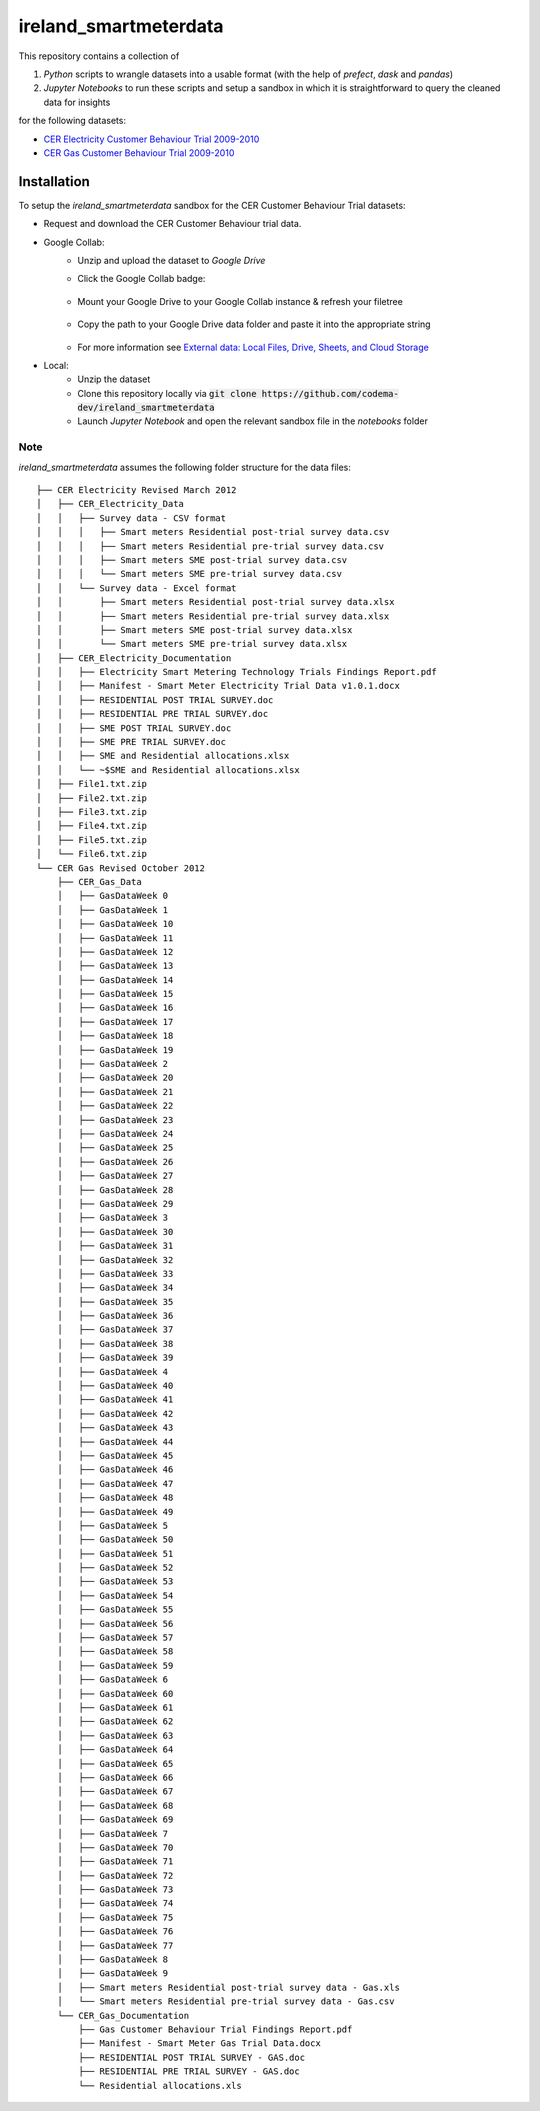 ===============================
ireland_smartmeterdata
===============================

.. Comment out Badges until implemented...
    image:: https://img.shields.io/travis/rdmolony/ireland_smartmeterdata.svg
        :target: https://travis-ci.org/rdmolony/ireland_smartmeterdata
.. 
    image:: https://circleci.com/gh/rdmolony/ireland_smartmeterdata.svg?style=svg
        :target: https://circleci.com/gh/rdmolony/ireland_smartmeterdata
.. 
    image:: https://codecov.io/gh/rdmolony/ireland_smartmeterdata/branch/master/graph/badge.svg
        :target: https://codecov.io/gh/rdmolony/ireland_smartmeterdata

This repository contains a collection of

1. `Python` scripts to wrangle datasets into a usable format (with the help of `prefect`, `dask` and `pandas`)
2. `Jupyter Notebooks` to run these scripts and setup a sandbox in which it is straightforward to query the cleaned data for insights

for the following datasets: 

- `CER Electricity Customer Behaviour Trial 2009-2010`__
- `CER Gas Customer Behaviour Trial 2009-2010`__

__ https://www.ucd.ie/issda/data/commissionforenergyregulationcer/ 
__ https://www.ucd.ie/issda/data/commissionforenergyregulationcer/


Installation
------------

To setup the `ireland_smartmeterdata` sandbox for the CER Customer Behaviour Trial datasets:

- Request and download the CER Customer Behaviour trial data.

- Google Collab:
    - Unzip and upload the dataset to `Google Drive`
    - Click the Google Collab badge:
    
        .. image:: https://colab.research.google.com/assets/colab-badge.svg
                :target: https://colab.research.google.com/github/codema-dev/ireland_smartmeterdata
                
    - Mount your Google Drive to your Google Collab instance & refresh your filetree

        .. image:: images/link-google-drive.PNG
    
    - Copy the path to your Google Drive data folder and paste it into the appropriate string

        .. image:: images/copy-path.png

    - For more information see `External data: Local Files, Drive, Sheets, and Cloud Storage`__
    
    __ https://colab.research.google.com/notebooks/io.ipynb

- Local:
    - Unzip the dataset
    - Clone this repository locally via :code:`git clone https://github.com/codema-dev/ireland_smartmeterdata` 
    - Launch `Jupyter Notebook` and open the relevant sandbox file in the `notebooks` folder 




Note
====

`ireland_smartmeterdata` assumes the following folder structure for the data files::

    ├── CER Electricity Revised March 2012
    │   ├── CER_Electricity_Data
    │   │   ├── Survey data - CSV format
    │   │   │   ├── Smart meters Residential post-trial survey data.csv
    │   │   │   ├── Smart meters Residential pre-trial survey data.csv
    │   │   │   ├── Smart meters SME post-trial survey data.csv
    │   │   │   └── Smart meters SME pre-trial survey data.csv
    │   │   └── Survey data - Excel format
    │   │       ├── Smart meters Residential post-trial survey data.xlsx
    │   │       ├── Smart meters Residential pre-trial survey data.xlsx
    │   │       ├── Smart meters SME post-trial survey data.xlsx
    │   │       └── Smart meters SME pre-trial survey data.xlsx
    │   ├── CER_Electricity_Documentation
    │   │   ├── Electricity Smart Metering Technology Trials Findings Report.pdf
    │   │   ├── Manifest - Smart Meter Electricity Trial Data v1.0.1.docx
    │   │   ├── RESIDENTIAL POST TRIAL SURVEY.doc
    │   │   ├── RESIDENTIAL PRE TRIAL SURVEY.doc
    │   │   ├── SME POST TRIAL SURVEY.doc
    │   │   ├── SME PRE TRIAL SURVEY.doc
    │   │   ├── SME and Residential allocations.xlsx
    │   │   └── ~$SME and Residential allocations.xlsx
    │   ├── File1.txt.zip
    │   ├── File2.txt.zip
    │   ├── File3.txt.zip
    │   ├── File4.txt.zip
    │   ├── File5.txt.zip
    │   └── File6.txt.zip
    └── CER Gas Revised October 2012
        ├── CER_Gas_Data
        │   ├── GasDataWeek 0
        │   ├── GasDataWeek 1
        │   ├── GasDataWeek 10
        │   ├── GasDataWeek 11
        │   ├── GasDataWeek 12
        │   ├── GasDataWeek 13
        │   ├── GasDataWeek 14
        │   ├── GasDataWeek 15
        │   ├── GasDataWeek 16
        │   ├── GasDataWeek 17
        │   ├── GasDataWeek 18
        │   ├── GasDataWeek 19
        │   ├── GasDataWeek 2
        │   ├── GasDataWeek 20
        │   ├── GasDataWeek 21
        │   ├── GasDataWeek 22
        │   ├── GasDataWeek 23
        │   ├── GasDataWeek 24
        │   ├── GasDataWeek 25
        │   ├── GasDataWeek 26
        │   ├── GasDataWeek 27
        │   ├── GasDataWeek 28
        │   ├── GasDataWeek 29
        │   ├── GasDataWeek 3
        │   ├── GasDataWeek 30
        │   ├── GasDataWeek 31
        │   ├── GasDataWeek 32
        │   ├── GasDataWeek 33
        │   ├── GasDataWeek 34
        │   ├── GasDataWeek 35
        │   ├── GasDataWeek 36
        │   ├── GasDataWeek 37
        │   ├── GasDataWeek 38
        │   ├── GasDataWeek 39
        │   ├── GasDataWeek 4
        │   ├── GasDataWeek 40
        │   ├── GasDataWeek 41
        │   ├── GasDataWeek 42
        │   ├── GasDataWeek 43
        │   ├── GasDataWeek 44
        │   ├── GasDataWeek 45
        │   ├── GasDataWeek 46
        │   ├── GasDataWeek 47
        │   ├── GasDataWeek 48
        │   ├── GasDataWeek 49
        │   ├── GasDataWeek 5
        │   ├── GasDataWeek 50
        │   ├── GasDataWeek 51
        │   ├── GasDataWeek 52
        │   ├── GasDataWeek 53
        │   ├── GasDataWeek 54
        │   ├── GasDataWeek 55
        │   ├── GasDataWeek 56
        │   ├── GasDataWeek 57
        │   ├── GasDataWeek 58
        │   ├── GasDataWeek 59
        │   ├── GasDataWeek 6
        │   ├── GasDataWeek 60
        │   ├── GasDataWeek 61
        │   ├── GasDataWeek 62
        │   ├── GasDataWeek 63
        │   ├── GasDataWeek 64
        │   ├── GasDataWeek 65
        │   ├── GasDataWeek 66
        │   ├── GasDataWeek 67
        │   ├── GasDataWeek 68
        │   ├── GasDataWeek 69
        │   ├── GasDataWeek 7
        │   ├── GasDataWeek 70
        │   ├── GasDataWeek 71
        │   ├── GasDataWeek 72
        │   ├── GasDataWeek 73
        │   ├── GasDataWeek 74
        │   ├── GasDataWeek 75
        │   ├── GasDataWeek 76
        │   ├── GasDataWeek 77
        │   ├── GasDataWeek 8
        │   ├── GasDataWeek 9
        │   ├── Smart meters Residential post-trial survey data - Gas.xls
        │   └── Smart meters Residential pre-trial survey data - Gas.csv
        └── CER_Gas_Documentation
            ├── Gas Customer Behaviour Trial Findings Report.pdf
            ├── Manifest - Smart Meter Gas Trial Data.docx
            ├── RESIDENTIAL POST TRIAL SURVEY - GAS.doc
            ├── RESIDENTIAL PRE TRIAL SURVEY - GAS.doc
            └── Residential allocations.xls
